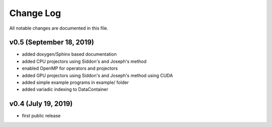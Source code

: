 Change Log
==========

All notable changes are documented in this file.

v0.5 (September 18, 2019)
-------------------------

- added doxygen/Sphinx based documentation
- added CPU projectors using Siddon's and Joseph's method
- enabled OpenMP for operators and projectors
- added GPU projectors using Siddon's and Joseph's method using CUDA
- added simple example programs in example/ folder
- added variadic indexing to DataContainer


v0.4 (July 19, 2019)
--------------------

- first public release